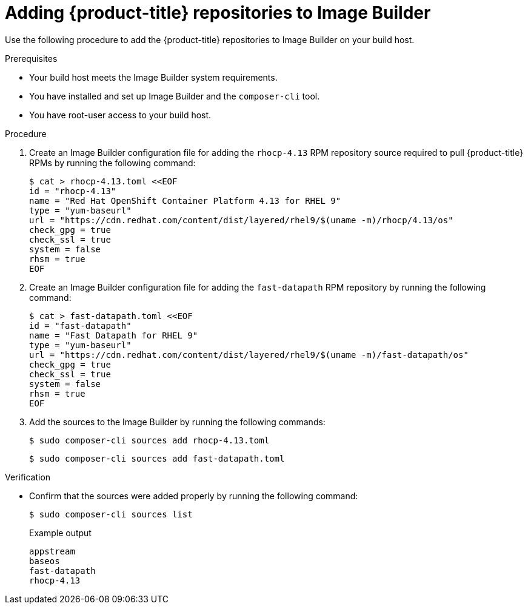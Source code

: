 // Module included in the following assemblies:
//
// microshift/microshift-embed-into-rpm-ostree.adoc

:_content-type: PROCEDURE
[id="adding-microshift-repos-image-builder_{context}"]
= Adding {product-title} repositories to Image Builder

Use the following procedure to add the {product-title} repositories to Image Builder on your build host.

.Prerequisites
* Your build host meets the Image Builder system requirements.
* You have installed and set up Image Builder and the `composer-cli` tool.
* You have root-user access to your build host.

.Procedure

. Create an Image Builder configuration file for adding the `rhocp-4.13` RPM repository source required to pull {product-title} RPMs by running the following command:
+
[source,terminal]
----
$ cat > rhocp-4.13.toml <<EOF
id = "rhocp-4.13"
name = "Red Hat OpenShift Container Platform 4.13 for RHEL 9"
type = "yum-baseurl"
url = "https://cdn.redhat.com/content/dist/layered/rhel9/$(uname -m)/rhocp/4.13/os"
check_gpg = true
check_ssl = true
system = false
rhsm = true
EOF
----

. Create an Image Builder configuration file for adding the `fast-datapath` RPM repository by running the following command:
+
[source,terminal]
----
$ cat > fast-datapath.toml <<EOF
id = "fast-datapath"
name = "Fast Datapath for RHEL 9"
type = "yum-baseurl"
url = "https://cdn.redhat.com/content/dist/layered/rhel9/$(uname -m)/fast-datapath/os"
check_gpg = true
check_ssl = true
system = false
rhsm = true
EOF
----

. Add the sources to the Image Builder by running the following commands:
+
[source,terminal]
----
$ sudo composer-cli sources add rhocp-4.13.toml
----
+
[source,terminal]
----
$ sudo composer-cli sources add fast-datapath.toml
----

.Verification

* Confirm that the sources were added properly by running the following command:
+
[source,terminal]
----
$ sudo composer-cli sources list
----
+
.Example output
+
[source,terminal]
----
appstream
baseos
fast-datapath
rhocp-4.13
----
